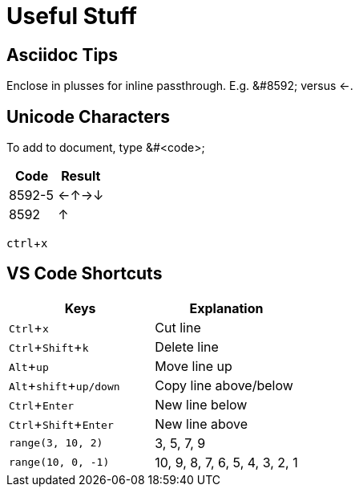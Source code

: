 = Useful Stuff
:experimental: true / Needed for kbd macros

== Asciidoc Tips

Enclose in plusses for inline passthrough. E.g. +&#8592;+ versus &#8592;.

== Unicode Characters

To add to document, type &#<code>;

[cols="1,1"]
|====
|Code|Result

| 8592-5
| &#8592;&#8593;&#8594;&#8595;

| 8592
| &#8593;

|====


kbd:[ctrl+x]

== VS Code Shortcuts

[cols="1,1"]
|====
|Keys|Explanation

| kbd:[Ctrl+x]
| Cut line

| kbd:[Ctrl+Shift+k]
| Delete line

| kbd:[Alt+up]
| Move line up

| kbd:[Alt+shift+up/down]
| Copy line above/below

| kbd:[Ctrl+Enter]
| New line below

| kbd:[Ctrl+Shift+Enter]
| New line above

| `range(3, 10, 2)`
| 3, 5, 7, 9

| `range(10, 0, -1)`
| 10, 9, 8, 7, 6, 5, 4, 3, 2, 1
|====
